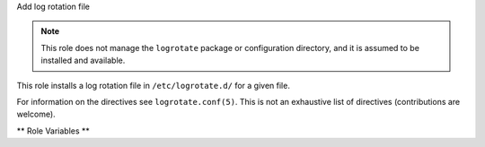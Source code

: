 Add log rotation file

.. note:: This role does not manage the ``logrotate`` package or
          configuration directory, and it is assumed to be installed
          and available.

This role installs a log rotation file in ``/etc/logrotate.d/`` for a
given file.

For information on the directives see ``logrotate.conf(5)``.  This is
not an exhaustive list of directives (contributions are welcome).

** Role Variables **

.. zuul:rolevar:: logrotate_file_name

   The log file on disk to rotate

.. zuul:rolevar:: logrotate_config_file_name
   :default: Unique name based on :zuul:rolevar::`logrotate.logrotate_file_name`

   The name of the configuration file in ``/etc/logrotate.d``

.. zuul:rolevar:: logrotate_compress
   :default: yes

.. zuul:rolevar:: logrotate_copytruncate
   :default: yes

.. zuul:rolevar:: logrotate_delaycompress
   :default: yes

.. zuul:rolevar:: logrotate_missingok
   :default: yes

.. zuul:rolevar:: logrotate_rotate
   :default: 7

.. zuul:rolevar:: logrotate_frequency
   :default: daily

   One of ``hourly``, ``daily``, ``weekly``, ``monthly``, ``yearly``
   or ``size``.

   If choosing ``size``, :zuul:rolevar::`logrotate.logrotate_size` must
   be specified

.. zuul:rolevar:: logrotate_size
   :default: None

   Size; e.g. 100K, 10M, 1G.  Only when
   :zuul:rolevar::`logrotate.logrotate_frequency` is ``size``.

.. zuul:rolevar:: logrotate_notifempty
   :default: yes
